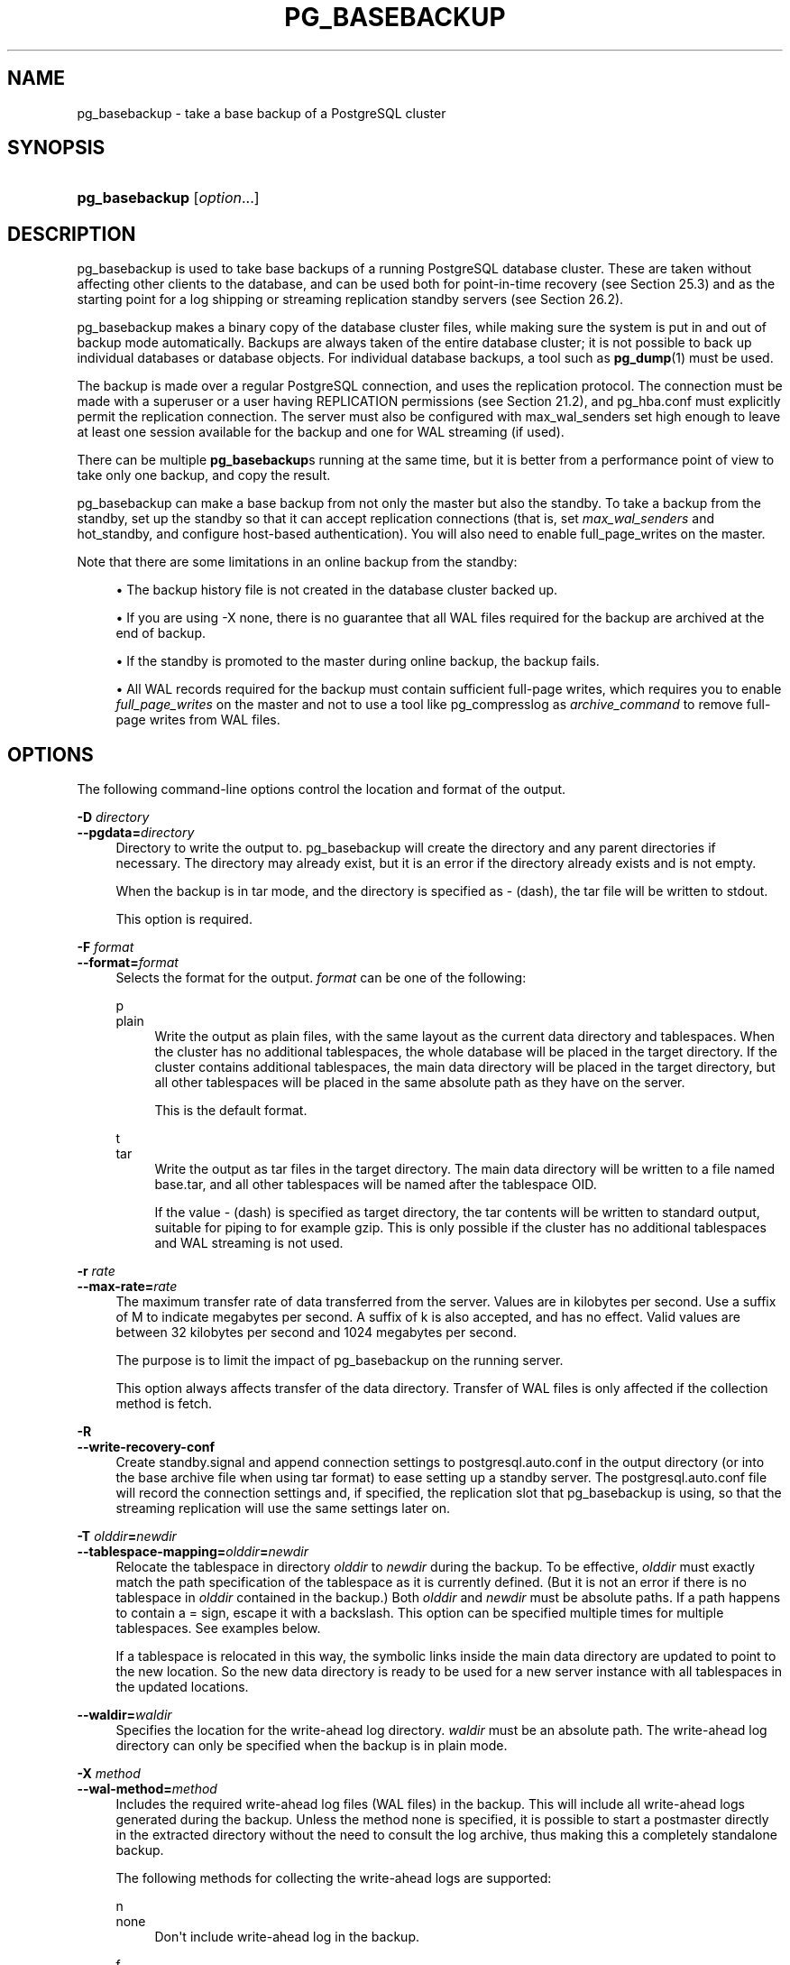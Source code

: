 '\" t
.\"     Title: pg_basebackup
.\"    Author: The PostgreSQL Global Development Group
.\" Generator: DocBook XSL Stylesheets v1.79.1 <http://docbook.sf.net/>
.\"      Date: 2019
.\"    Manual: PostgreSQL 12.0 Documentation
.\"    Source: PostgreSQL 12.0
.\"  Language: English
.\"
.TH "PG_BASEBACKUP" "1" "2019" "PostgreSQL 12.0" "PostgreSQL 12.0 Documentation"
.\" -----------------------------------------------------------------
.\" * Define some portability stuff
.\" -----------------------------------------------------------------
.\" ~~~~~~~~~~~~~~~~~~~~~~~~~~~~~~~~~~~~~~~~~~~~~~~~~~~~~~~~~~~~~~~~~
.\" http://bugs.debian.org/507673
.\" http://lists.gnu.org/archive/html/groff/2009-02/msg00013.html
.\" ~~~~~~~~~~~~~~~~~~~~~~~~~~~~~~~~~~~~~~~~~~~~~~~~~~~~~~~~~~~~~~~~~
.ie \n(.g .ds Aq \(aq
.el       .ds Aq '
.\" -----------------------------------------------------------------
.\" * set default formatting
.\" -----------------------------------------------------------------
.\" disable hyphenation
.nh
.\" disable justification (adjust text to left margin only)
.ad l
.\" -----------------------------------------------------------------
.\" * MAIN CONTENT STARTS HERE *
.\" -----------------------------------------------------------------
.SH "NAME"
pg_basebackup \- take a base backup of a PostgreSQL cluster
.SH "SYNOPSIS"
.HP \w'\fBpg_basebackup\fR\ 'u
\fBpg_basebackup\fR [\fIoption\fR...]
.SH "DESCRIPTION"
.PP
pg_basebackup
is used to take base backups of a running
PostgreSQL
database cluster\&. These are taken without affecting other clients to the database, and can be used both for point\-in\-time recovery (see
Section\ \&25.3) and as the starting point for a log shipping or streaming replication standby servers (see
Section\ \&26.2)\&.
.PP
pg_basebackup
makes a binary copy of the database cluster files, while making sure the system is put in and out of backup mode automatically\&. Backups are always taken of the entire database cluster; it is not possible to back up individual databases or database objects\&. For individual database backups, a tool such as
\fBpg_dump\fR(1)
must be used\&.
.PP
The backup is made over a regular
PostgreSQL
connection, and uses the replication protocol\&. The connection must be made with a superuser or a user having
REPLICATION
permissions (see
Section\ \&21.2), and
pg_hba\&.conf
must explicitly permit the replication connection\&. The server must also be configured with
max_wal_senders
set high enough to leave at least one session available for the backup and one for WAL streaming (if used)\&.
.PP
There can be multiple
\fBpg_basebackup\fRs running at the same time, but it is better from a performance point of view to take only one backup, and copy the result\&.
.PP
pg_basebackup
can make a base backup from not only the master but also the standby\&. To take a backup from the standby, set up the standby so that it can accept replication connections (that is, set
\fImax_wal_senders\fR
and
hot_standby, and configure
host\-based authentication)\&. You will also need to enable
full_page_writes
on the master\&.
.PP
Note that there are some limitations in an online backup from the standby:
.sp
.RS 4
.ie n \{\
\h'-04'\(bu\h'+03'\c
.\}
.el \{\
.sp -1
.IP \(bu 2.3
.\}
The backup history file is not created in the database cluster backed up\&.
.RE
.sp
.RS 4
.ie n \{\
\h'-04'\(bu\h'+03'\c
.\}
.el \{\
.sp -1
.IP \(bu 2.3
.\}
If you are using
\-X none, there is no guarantee that all WAL files required for the backup are archived at the end of backup\&.
.RE
.sp
.RS 4
.ie n \{\
\h'-04'\(bu\h'+03'\c
.\}
.el \{\
.sp -1
.IP \(bu 2.3
.\}
If the standby is promoted to the master during online backup, the backup fails\&.
.RE
.sp
.RS 4
.ie n \{\
\h'-04'\(bu\h'+03'\c
.\}
.el \{\
.sp -1
.IP \(bu 2.3
.\}
All WAL records required for the backup must contain sufficient full\-page writes, which requires you to enable
\fIfull_page_writes\fR
on the master and not to use a tool like
pg_compresslog
as
\fIarchive_command\fR
to remove full\-page writes from WAL files\&.
.RE
.sp
.SH "OPTIONS"
.PP
The following command\-line options control the location and format of the output\&.
.PP
\fB\-D \fR\fB\fIdirectory\fR\fR
.br
\fB\-\-pgdata=\fR\fB\fIdirectory\fR\fR
.RS 4
Directory to write the output to\&.
pg_basebackup
will create the directory and any parent directories if necessary\&. The directory may already exist, but it is an error if the directory already exists and is not empty\&.
.sp
When the backup is in tar mode, and the directory is specified as
\-
(dash), the tar file will be written to
stdout\&.
.sp
This option is required\&.
.RE
.PP
\fB\-F \fR\fB\fIformat\fR\fR
.br
\fB\-\-format=\fR\fB\fIformat\fR\fR
.RS 4
Selects the format for the output\&.
\fIformat\fR
can be one of the following:
.PP
p
.br
plain
.RS 4
Write the output as plain files, with the same layout as the current data directory and tablespaces\&. When the cluster has no additional tablespaces, the whole database will be placed in the target directory\&. If the cluster contains additional tablespaces, the main data directory will be placed in the target directory, but all other tablespaces will be placed in the same absolute path as they have on the server\&.
.sp
This is the default format\&.
.RE
.PP
t
.br
tar
.RS 4
Write the output as tar files in the target directory\&. The main data directory will be written to a file named
base\&.tar, and all other tablespaces will be named after the tablespace OID\&.
.sp
If the value
\-
(dash) is specified as target directory, the tar contents will be written to standard output, suitable for piping to for example
gzip\&. This is only possible if the cluster has no additional tablespaces and WAL streaming is not used\&.
.RE
.RE
.PP
\fB\-r \fR\fB\fIrate\fR\fR
.br
\fB\-\-max\-rate=\fR\fB\fIrate\fR\fR
.RS 4
The maximum transfer rate of data transferred from the server\&. Values are in kilobytes per second\&. Use a suffix of
M
to indicate megabytes per second\&. A suffix of
k
is also accepted, and has no effect\&. Valid values are between 32 kilobytes per second and 1024 megabytes per second\&.
.sp
The purpose is to limit the impact of
pg_basebackup
on the running server\&.
.sp
This option always affects transfer of the data directory\&. Transfer of WAL files is only affected if the collection method is
fetch\&.
.RE
.PP
\fB\-R\fR
.br
\fB\-\-write\-recovery\-conf\fR
.RS 4
Create
standby\&.signal
and append connection settings to
postgresql\&.auto\&.conf
in the output directory (or into the base archive file when using tar format) to ease setting up a standby server\&. The
postgresql\&.auto\&.conf
file will record the connection settings and, if specified, the replication slot that
pg_basebackup
is using, so that the streaming replication will use the same settings later on\&.
.RE
.PP
\fB\-T \fR\fB\fIolddir\fR\fR\fB=\fR\fB\fInewdir\fR\fR
.br
\fB\-\-tablespace\-mapping=\fR\fB\fIolddir\fR\fR\fB=\fR\fB\fInewdir\fR\fR
.RS 4
Relocate the tablespace in directory
\fIolddir\fR
to
\fInewdir\fR
during the backup\&. To be effective,
\fIolddir\fR
must exactly match the path specification of the tablespace as it is currently defined\&. (But it is not an error if there is no tablespace in
\fIolddir\fR
contained in the backup\&.) Both
\fIolddir\fR
and
\fInewdir\fR
must be absolute paths\&. If a path happens to contain a
=
sign, escape it with a backslash\&. This option can be specified multiple times for multiple tablespaces\&. See examples below\&.
.sp
If a tablespace is relocated in this way, the symbolic links inside the main data directory are updated to point to the new location\&. So the new data directory is ready to be used for a new server instance with all tablespaces in the updated locations\&.
.RE
.PP
\fB\-\-waldir=\fR\fB\fIwaldir\fR\fR
.RS 4
Specifies the location for the write\-ahead log directory\&.
\fIwaldir\fR
must be an absolute path\&. The write\-ahead log directory can only be specified when the backup is in plain mode\&.
.RE
.PP
\fB\-X \fR\fB\fImethod\fR\fR
.br
\fB\-\-wal\-method=\fR\fB\fImethod\fR\fR
.RS 4
Includes the required write\-ahead log files (WAL files) in the backup\&. This will include all write\-ahead logs generated during the backup\&. Unless the method
none
is specified, it is possible to start a postmaster directly in the extracted directory without the need to consult the log archive, thus making this a completely standalone backup\&.
.sp
The following methods for collecting the write\-ahead logs are supported:
.PP
n
.br
none
.RS 4
Don\*(Aqt include write\-ahead log in the backup\&.
.RE
.PP
f
.br
fetch
.RS 4
The write\-ahead log files are collected at the end of the backup\&. Therefore, it is necessary for the
wal_keep_segments
parameter to be set high enough that the log is not removed before the end of the backup\&. If the log has been rotated when it\*(Aqs time to transfer it, the backup will fail and be unusable\&.
.sp
When tar format mode is used, the write\-ahead log files will be written to the
base\&.tar
file\&.
.RE
.PP
s
.br
stream
.RS 4
Stream the write\-ahead log while the backup is created\&. This will open a second connection to the server and start streaming the write\-ahead log in parallel while running the backup\&. Therefore, it will use up two connections configured by the
max_wal_senders
parameter\&. As long as the client can keep up with write\-ahead log received, using this mode requires no extra write\-ahead logs to be saved on the master\&.
.sp
When tar format mode is used, the write\-ahead log files will be written to a separate file named
pg_wal\&.tar
(if the server is a version earlier than 10, the file will be named
pg_xlog\&.tar)\&.
.sp
This value is the default\&.
.RE
.sp
.RE
.PP
\fB\-z\fR
.br
\fB\-\-gzip\fR
.RS 4
Enables gzip compression of tar file output, with the default compression level\&. Compression is only available when using the tar format, and the suffix
\&.gz
will automatically be added to all tar filenames\&.
.RE
.PP
\fB\-Z \fR\fB\fIlevel\fR\fR
.br
\fB\-\-compress=\fR\fB\fIlevel\fR\fR
.RS 4
Enables gzip compression of tar file output, and specifies the compression level (0 through 9, 0 being no compression and 9 being best compression)\&. Compression is only available when using the tar format, and the suffix
\&.gz
will automatically be added to all tar filenames\&.
.RE
.PP
The following command\-line options control the generation of the backup and the running of the program\&.
.PP
\fB\-c \fR\fB\fIfast|spread\fR\fR
.br
\fB\-\-checkpoint=\fR\fB\fIfast|spread\fR\fR
.RS 4
Sets checkpoint mode to fast (immediate) or spread (default) (see
Section\ \&25.3.3)\&.
.RE
.PP
\fB\-C\fR
.br
\fB\-\-create\-slot\fR
.RS 4
This option causes creation of a replication slot named by the
\-\-slot
option before starting the backup\&. An error is raised if the slot already exists\&.
.RE
.PP
\fB\-l \fR\fB\fIlabel\fR\fR
.br
\fB\-\-label=\fR\fB\fIlabel\fR\fR
.RS 4
Sets the label for the backup\&. If none is specified, a default value of
\(lqpg_basebackup base backup\(rq
will be used\&.
.RE
.PP
\fB\-n\fR
.br
\fB\-\-no\-clean\fR
.RS 4
By default, when
\fBpg_basebackup\fR
aborts with an error, it removes any directories it might have created before discovering that it cannot finish the job (for example, data directory and write\-ahead log directory)\&. This option inhibits tidying\-up and is thus useful for debugging\&.
.sp
Note that tablespace directories are not cleaned up either way\&.
.RE
.PP
\fB\-N\fR
.br
\fB\-\-no\-sync\fR
.RS 4
By default,
\fBpg_basebackup\fR
will wait for all files to be written safely to disk\&. This option causes
\fBpg_basebackup\fR
to return without waiting, which is faster, but means that a subsequent operating system crash can leave the base backup corrupt\&. Generally, this option is useful for testing but should not be used when creating a production installation\&.
.RE
.PP
\fB\-P\fR
.br
\fB\-\-progress\fR
.RS 4
Enables progress reporting\&. Turning this on will deliver an approximate progress report during the backup\&. Since the database may change during the backup, this is only an approximation and may not end at exactly
100%\&. In particular, when WAL log is included in the backup, the total amount of data cannot be estimated in advance, and in this case the estimated target size will increase once it passes the total estimate without WAL\&.
.sp
When this is enabled, the backup will start by enumerating the size of the entire database, and then go back and send the actual contents\&. This may make the backup take slightly longer, and in particular it will take longer before the first data is sent\&.
.RE
.PP
\fB\-S \fR\fB\fIslotname\fR\fR
.br
\fB\-\-slot=\fR\fB\fIslotname\fR\fR
.RS 4
This option can only be used together with
\-X stream\&. It causes the WAL streaming to use the specified replication slot\&. If the base backup is intended to be used as a streaming replication standby using replication slots, it should then use the same replication slot name in
primary_slot_name\&. That way, it is ensured that the server does not remove any necessary WAL data in the time between the end of the base backup and the start of streaming replication\&.
.sp
The specified replication slot has to exist unless the option
\fB\-C\fR
is also used\&.
.sp
If this option is not specified and the server supports temporary replication slots (version 10 and later), then a temporary replication slot is automatically used for WAL streaming\&.
.RE
.PP
\fB\-v\fR
.br
\fB\-\-verbose\fR
.RS 4
Enables verbose mode\&. Will output some extra steps during startup and shutdown, as well as show the exact file name that is currently being processed if progress reporting is also enabled\&.
.RE
.PP
\fB\-\-no\-slot\fR
.RS 4
This option prevents the creation of a temporary replication slot during the backup even if it\*(Aqs supported by the server\&.
.sp
Temporary replication slots are created by default if no slot name is given with the option
\fB\-S\fR
when using log streaming\&.
.sp
The main purpose of this option is to allow taking a base backup when the server is out of free replication slots\&. Using replication slots is almost always preferred, because it prevents needed WAL from being removed by the server during the backup\&.
.RE
.PP
\fB\-\-no\-verify\-checksums\fR
.RS 4
Disables verification of checksums, if they are enabled on the server the base backup is taken from\&.
.sp
By default, checksums are verified and checksum failures will result in a non\-zero exit status\&. However, the base backup will not be removed in such a case, as if the
\fB\-\-no\-clean\fR
option had been used\&. Checksum verifications failures will also be reported in the
pg_stat_database
view\&.
.RE
.PP
The following command\-line options control the database connection parameters\&.
.PP
\fB\-d \fR\fB\fIconnstr\fR\fR
.br
\fB\-\-dbname=\fR\fB\fIconnstr\fR\fR
.RS 4
Specifies parameters used to connect to the server, as a connection string\&. See
Section\ \&33.1.1
for more information\&.
.sp
The option is called
\-\-dbname
for consistency with other client applications, but because
pg_basebackup
doesn\*(Aqt connect to any particular database in the cluster, database name in the connection string will be ignored\&.
.RE
.PP
\fB\-h \fR\fB\fIhost\fR\fR
.br
\fB\-\-host=\fR\fB\fIhost\fR\fR
.RS 4
Specifies the host name of the machine on which the server is running\&. If the value begins with a slash, it is used as the directory for the Unix domain socket\&. The default is taken from the
\fBPGHOST\fR
environment variable, if set, else a Unix domain socket connection is attempted\&.
.RE
.PP
\fB\-p \fR\fB\fIport\fR\fR
.br
\fB\-\-port=\fR\fB\fIport\fR\fR
.RS 4
Specifies the TCP port or local Unix domain socket file extension on which the server is listening for connections\&. Defaults to the
\fBPGPORT\fR
environment variable, if set, or a compiled\-in default\&.
.RE
.PP
\fB\-s \fR\fB\fIinterval\fR\fR
.br
\fB\-\-status\-interval=\fR\fB\fIinterval\fR\fR
.RS 4
Specifies the number of seconds between status packets sent back to the server\&. This allows for easier monitoring of the progress from server\&. A value of zero disables the periodic status updates completely, although an update will still be sent when requested by the server, to avoid timeout disconnect\&. The default value is 10 seconds\&.
.RE
.PP
\fB\-U \fR\fB\fIusername\fR\fR
.br
\fB\-\-username=\fR\fB\fIusername\fR\fR
.RS 4
User name to connect as\&.
.RE
.PP
\fB\-w\fR
.br
\fB\-\-no\-password\fR
.RS 4
Never issue a password prompt\&. If the server requires password authentication and a password is not available by other means such as a
\&.pgpass
file, the connection attempt will fail\&. This option can be useful in batch jobs and scripts where no user is present to enter a password\&.
.RE
.PP
\fB\-W\fR
.br
\fB\-\-password\fR
.RS 4
Force
pg_basebackup
to prompt for a password before connecting to a database\&.
.sp
This option is never essential, since
pg_basebackup
will automatically prompt for a password if the server demands password authentication\&. However,
pg_basebackup
will waste a connection attempt finding out that the server wants a password\&. In some cases it is worth typing
\fB\-W\fR
to avoid the extra connection attempt\&.
.RE
.PP
Other options are also available:
.PP
\fB\-V\fR
.br
\fB\-\-version\fR
.RS 4
Print the
pg_basebackup
version and exit\&.
.RE
.PP
\fB\-?\fR
.br
\fB\-\-help\fR
.RS 4
Show help about
pg_basebackup
command line arguments, and exit\&.
.RE
.SH "ENVIRONMENT"
.PP
This utility, like most other
PostgreSQL
utilities, uses the environment variables supported by
libpq
(see
Section\ \&33.14)\&.
.PP
The environment variable
\fBPG_COLOR\fR
specifies whether to use color in diagnostics messages\&. Possible values are
always,
auto,
never\&.
.SH "NOTES"
.PP
At the beginning of the backup, a checkpoint needs to be written on the server the backup is taken from\&. Especially if the option
\-\-checkpoint=fast
is not used, this can take some time during which
pg_basebackup
will be appear to be idle\&.
.PP
The backup will include all files in the data directory and tablespaces, including the configuration files and any additional files placed in the directory by third parties, except certain temporary files managed by PostgreSQL\&. But only regular files and directories are copied, except that symbolic links used for tablespaces are preserved\&. Symbolic links pointing to certain directories known to PostgreSQL are copied as empty directories\&. Other symbolic links and special device files are skipped\&. See
Section\ \&52.4
for the precise details\&.
.PP
Tablespaces will in plain format by default be backed up to the same path they have on the server, unless the option
\-\-tablespace\-mapping
is used\&. Without this option, running a plain format base backup on the same host as the server will not work if tablespaces are in use, because the backup would have to be written to the same directory locations as the original tablespaces\&.
.PP
When tar format mode is used, it is the user\*(Aqs responsibility to unpack each tar file before starting the PostgreSQL server\&. If there are additional tablespaces, the tar files for them need to be unpacked in the correct locations\&. In this case the symbolic links for those tablespaces will be created by the server according to the contents of the
tablespace_map
file that is included in the
base\&.tar
file\&.
.PP
pg_basebackup
works with servers of the same or an older major version, down to 9\&.1\&. However, WAL streaming mode (\-X stream) only works with server version 9\&.3 and later, and tar format mode (\-\-format=tar) of the current version only works with server version 9\&.5 or later\&.
.PP
pg_basebackup
will preserve group permissions in both the
plain
and
tar
formats if group permissions are enabled on the source cluster\&.
.SH "EXAMPLES"
.PP
To create a base backup of the server at
mydbserver
and store it in the local directory
/usr/local/pgsql/data:
.sp
.if n \{\
.RS 4
.\}
.nf
$ \fBpg_basebackup \-h mydbserver \-D /usr/local/pgsql/data\fR
.fi
.if n \{\
.RE
.\}
.PP
To create a backup of the local server with one compressed tar file for each tablespace, and store it in the directory
backup, showing a progress report while running:
.sp
.if n \{\
.RS 4
.\}
.nf
$ \fBpg_basebackup \-D backup \-Ft \-z \-P\fR
.fi
.if n \{\
.RE
.\}
.PP
To create a backup of a single\-tablespace local database and compress this with
bzip2:
.sp
.if n \{\
.RS 4
.\}
.nf
$ \fBpg_basebackup \-D \- \-Ft \-X fetch | bzip2 > backup\&.tar\&.bz2\fR
.fi
.if n \{\
.RE
.\}
.sp
(This command will fail if there are multiple tablespaces in the database\&.)
.PP
To create a backup of a local database where the tablespace in
/opt/ts
is relocated to
\&./backup/ts:
.sp
.if n \{\
.RS 4
.\}
.nf
$ \fBpg_basebackup \-D backup/data \-T /opt/ts=$(pwd)/backup/ts\fR
.fi
.if n \{\
.RE
.\}
.sp
.SH "SEE ALSO"
\fBpg_dump\fR(1)
